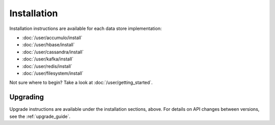 .. _installation:

Installation
============

Installation instructions are available for each data store implementation:

* :doc:`/user/accumulo/install`
* :doc:`/user/hbase/install`
* :doc:`/user/cassandra/install`
* :doc:`/user/kafka/install`
* :doc:`/user/redis/install`
* :doc:`/user/filesystem/install`

Not sure where to begin? Take a look at :doc:`/user/getting_started`.

Upgrading
---------

Upgrade instructions are available under the installation sections, above. For details on API changes between
versions, see the :ref:`upgrade_guide`.
